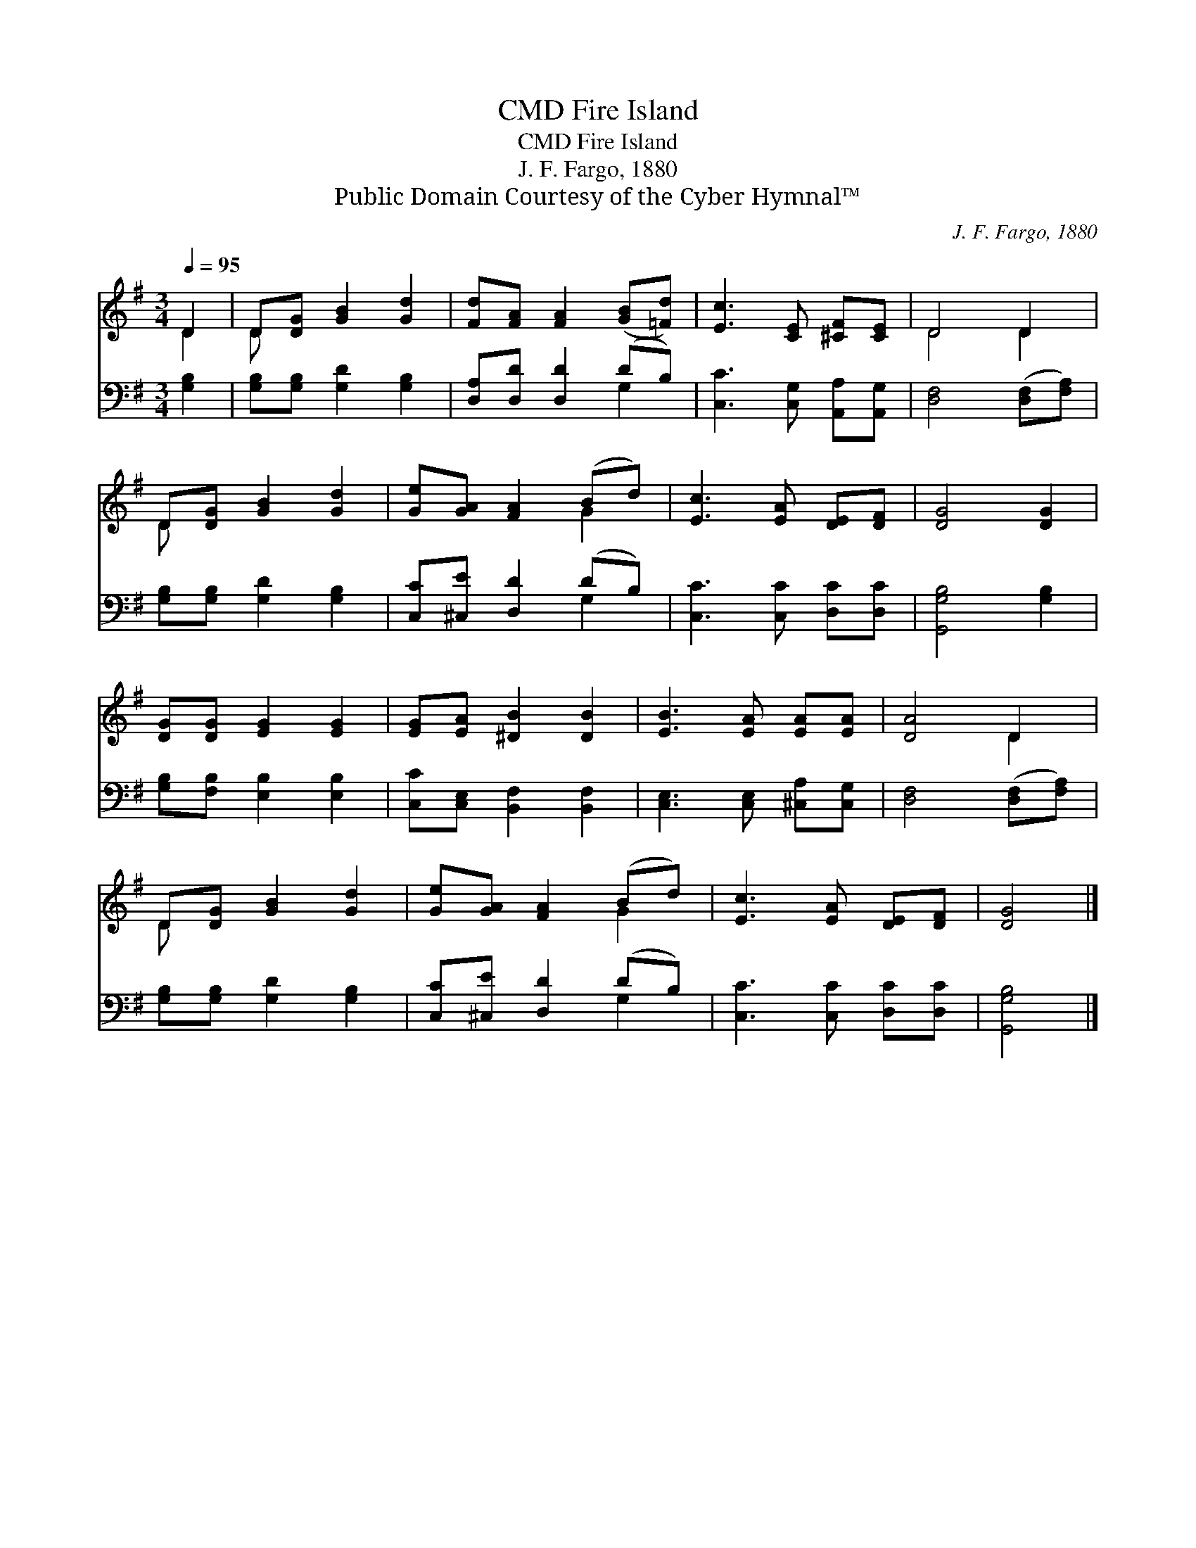 X:1
T:Fire Island, CMD
T:Fire Island, CMD
T:J. F. Fargo, 1880
T:Public Domain Courtesy of the Cyber Hymnal™
C:J. F. Fargo, 1880
Z:Public Domain
Z:Courtesy of the Cyber Hymnal™
%%score ( 1 2 ) ( 3 4 )
L:1/8
Q:1/4=95
M:3/4
K:G
V:1 treble 
V:2 treble 
V:3 bass 
V:4 bass 
V:1
 D2 | D[DG] [GB]2 [Gd]2 | [Fd][FA] [FA]2 ([GB][=Fd]) | [Ec]3 [CE] [^CF][CE] | D4 D2 | %5
 D[DG] [GB]2 [Gd]2 | [Ge][GA] [FA]2 (Bd) | [Ec]3 [EA] [DE][DF] | [DG]4 [DG]2 | %9
 [DG][DG] [EG]2 [EG]2 | [EG][EA] [^DB]2 [DB]2 | [EB]3 [EA] [EA][EA] | [DA]4 D2 | %13
 D[DG] [GB]2 [Gd]2 | [Ge][GA] [FA]2 (Bd) | [Ec]3 [EA] [DE][DF] | [DG]4 |] %17
V:2
 D2 | D x5 | x6 | x6 | D4 D2 | D x5 | x4 G2 | x6 | x6 | x6 | x6 | x6 | x4 D2 | D x5 | x4 G2 | x6 | %16
 x4 |] %17
V:3
 [G,B,]2 | [G,B,][G,B,] [G,D]2 [G,B,]2 | [D,A,][D,D] [D,D]2 (DB,) | [C,C]3 [C,G,] [A,,A,][A,,G,] | %4
 [D,F,]4 ([D,F,][F,A,]) | [G,B,][G,B,] [G,D]2 [G,B,]2 | [C,C][^C,E] [D,D]2 (DB,) | %7
 [C,C]3 [C,C] [D,C][D,C] | [G,,G,B,]4 [G,B,]2 | [G,B,][F,B,] [E,B,]2 [E,B,]2 | %10
 [C,C][C,E,] [B,,F,]2 [B,,F,]2 | [C,E,]3 [C,E,] [^C,A,][C,G,] | [D,F,]4 ([D,F,][F,A,]) | %13
 [G,B,][G,B,] [G,D]2 [G,B,]2 | [C,C][^C,E] [D,D]2 (DB,) | [C,C]3 [C,C] [D,C][D,C] | [G,,G,B,]4 |] %17
V:4
 x2 | x6 | x4 G,2 | x6 | x6 | x6 | x4 G,2 | x6 | x6 | x6 | x6 | x6 | x6 | x6 | x4 G,2 | x6 | x4 |] %17

